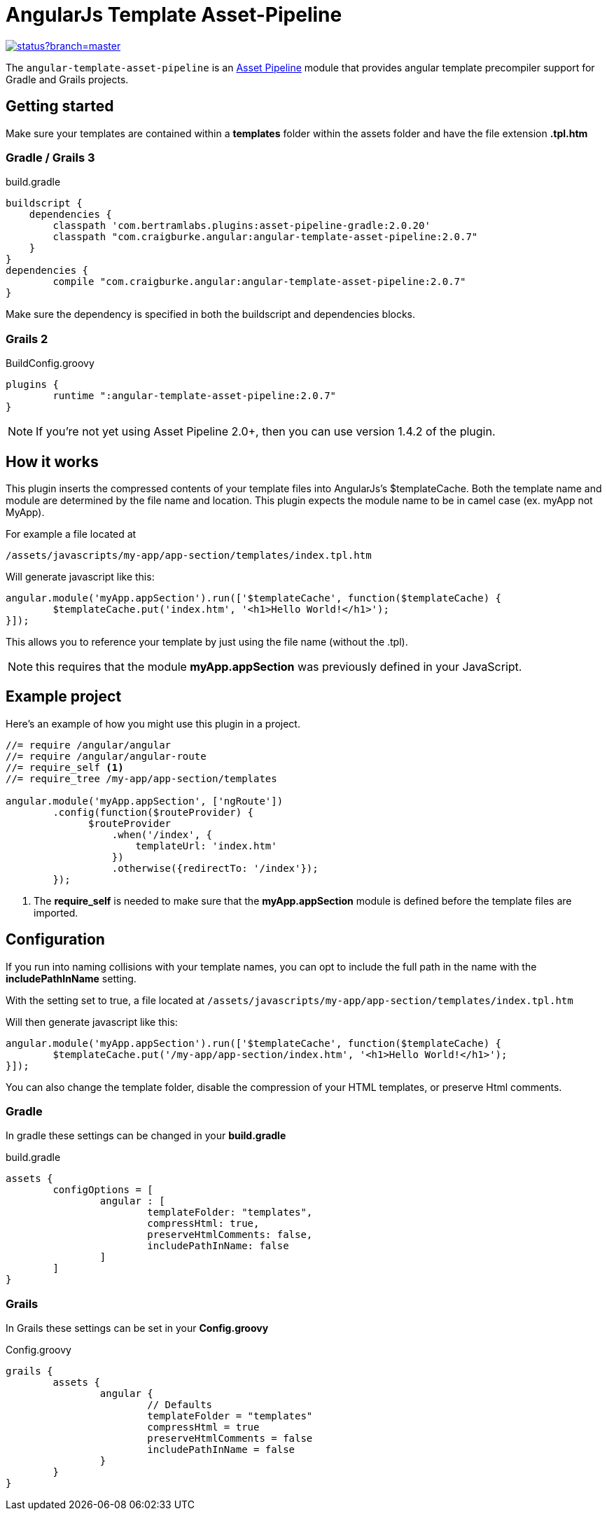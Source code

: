 :version: 2.0.7
= AngularJs Template Asset-Pipeline

image::https://codeship.com/projects/5e8740f0-8c5d-0132-b104-6e5f8c02ac8f/status?branch=master[link="https://codeship.com/projects/60441"]

The `angular-template-asset-pipeline` is an https://github.com/bertramdev/asset-pipeline-core[Asset Pipeline] module that provides angular template precompiler support for Gradle and Grails projects.

== Getting started

Make sure your templates are contained within a *templates* folder within the assets folder and have the file extension *.tpl.htm*

=== Gradle / Grails 3

[source,groovy,subs='attributes']
.build.gradle
----
buildscript {
    dependencies {
        classpath 'com.bertramlabs.plugins:asset-pipeline-gradle:2.0.20'
        classpath "com.craigburke.angular:angular-template-asset-pipeline:{version}"
    }
}
dependencies {
	compile "com.craigburke.angular:angular-template-asset-pipeline:{version}"
}
----

Make sure the dependency is specified in both the buildscript and dependencies blocks.

=== Grails 2

[source,groovy,subs='attributes']
.BuildConfig.groovy
----
plugins {
	runtime ":angular-template-asset-pipeline:{version}"
}
----

NOTE: If you're not yet using Asset Pipeline 2.0+, then you can use version 1.4.2 of the plugin.

== How it works

This plugin inserts the compressed contents of your template files into AngularJs's $templateCache.
Both the template name and module are determined by the file name and location. This plugin expects the module name to be in camel case (ex. myApp not MyApp).

For example a file located at

```
/assets/javascripts/my-app/app-section/templates/index.tpl.htm
```

Will generate javascript like this:
[source,javascript]
----
angular.module('myApp.appSection').run(['$templateCache', function($templateCache) {
	$templateCache.put('index.htm', '<h1>Hello World!</h1>');
}]);
----
This allows you to reference your template by just using the file name (without the .tpl).

NOTE: this requires that the module **myApp.appSection** was previously defined in your JavaScript.

== Example project
Here's an example of how you might use this plugin in a project.

[source,javascript]
----
//= require /angular/angular
//= require /angular/angular-route
//= require_self <1>
//= require_tree /my-app/app-section/templates

angular.module('myApp.appSection', ['ngRoute'])
	.config(function($routeProvider) {
	      $routeProvider
	          .when('/index', {
	              templateUrl: 'index.htm'
	          })
	          .otherwise({redirectTo: '/index'});
	});
----
<1> The *require_self* is needed to make sure that the **myApp.appSection** module is defined before the template files are imported.

== Configuration

If you run into naming collisions with your template names, you can opt to include the full path in the name with the **includePathInName** setting. 

With the setting set to true, a file located at
`/assets/javascripts/my-app/app-section/templates/index.tpl.htm`

Will then generate javascript like this:

[source,javascript]
----
angular.module('myApp.appSection').run(['$templateCache', function($templateCache) {
	$templateCache.put('/my-app/app-section/index.htm', '<h1>Hello World!</h1>');
}]);
----

You can also change the template folder, disable the compression of your HTML templates, or preserve Html comments.

=== Gradle
In gradle these settings can be changed in your *build.gradle*

[source,groovy]
.build.gradle
----
assets {
	configOptions = [
		angular : [
			templateFolder: "templates",		
			compressHtml: true,
			preserveHtmlComments: false,
			includePathInName: false
		]
	]
}
----

=== Grails

In Grails these settings can be set in your *Config.groovy*


[source,groovy]
.Config.groovy
----
grails {
	assets {
		angular {
			// Defaults
			templateFolder = "templates"			
			compressHtml = true
			preserveHtmlComments = false
			includePathInName = false
		}
	}
}
----
